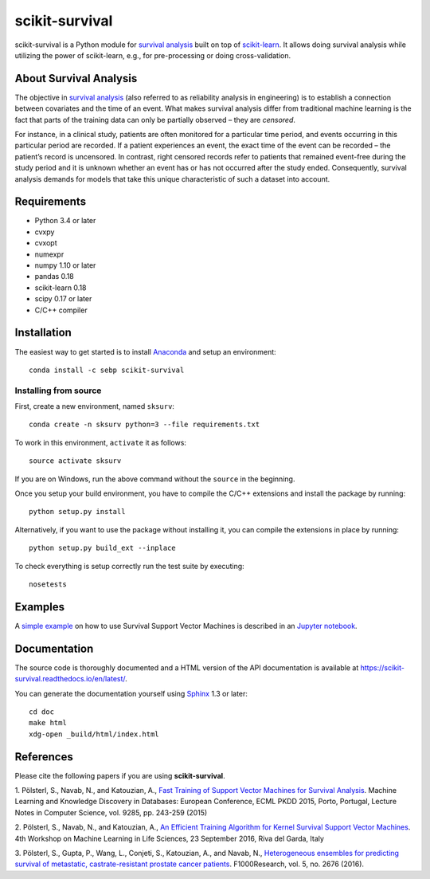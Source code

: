 ***************
scikit-survival
***************

.. image:: https://img.shields.io/badge/license-GPLv3-blue.svg
  :target: COPYING
  :alt: License

.. image:: https://travis-ci.org/sebp/scikit-survival.svg
  :target: https://travis-ci.org/sebp/scikit-survival
  :alt: Build Status

.. image:: https://codecov.io/gh/sebp/scikit-survival/branch/master/graph/badge.svg
  :target: https://codecov.io/gh/sebp/scikit-survival
  :alt: codecov

.. image:: https://api.codacy.com/project/badge/Grade/17242004cdf6422c9a1052bf1ec63104
   :target: https://www.codacy.com/app/sebp/scikit-survival?utm_source=github.com&utm_medium=referral&utm_content=sebp/scikit-survival&utm_campaign=badger
   :alt: Codacy Badge

.. image:: https://readthedocs.org/projects/scikit-survival/badge/?version=latest
  :target: https://scikit-survival.readthedocs.io/en/latest/
  :alt: readthedocs.org

scikit-survival is a Python module for `survival analysis`_
built on top of `scikit-learn <http://scikit-learn.org/>`_. It allows doing survival analysis
while utilizing the power of scikit-learn, e.g., for pre-processing or doing cross-validation.

=======================
About Survival Analysis
=======================

The objective in `survival analysis`_ (also referred to as reliability analysis in engineering)
is to establish a connection between covariates and the time of an event.
What makes survival analysis differ from traditional machine learning is the fact that
parts of the training data can only be partially observed – they are *censored*.

For instance, in a clinical study, patients are often monitored for a particular time period,
and events occurring in this particular period are recorded.
If a patient experiences an event, the exact time of the event can
be recorded – the patient’s record is uncensored. In contrast, right censored records
refer to patients that remained event-free during the study period and
it is unknown whether an event has or has not occurred after the study ended.
Consequently, survival analysis demands for models that take
this unique characteristic of such a dataset into account.

============
Requirements
============

- Python 3.4 or later
- cvxpy
- cvxopt
- numexpr
- numpy 1.10 or later
- pandas 0.18
- scikit-learn 0.18
- scipy 0.17 or later
- C/C++ compiler

============
Installation
============

The easiest way to get started is to install `Anaconda <https://store.continuum.io/cshop/anaconda/>`_
and setup an environment::

  conda install -c sebp scikit-survival

----------------------
Installing from source
----------------------

First, create a new environment, named ``sksurv``::

  conda create -n sksurv python=3 --file requirements.txt


To work in this environment, ``activate`` it as follows::

  source activate sksurv

If you are on Windows, run the above command without the ``source`` in the beginning.

Once you setup your build environment, you have to compile the C/C++
extensions and install the package by running::

  python setup.py install

Alternatively, if you want to use the package without installing it,
you can compile the extensions in place by running::

  python setup.py build_ext --inplace

To check everything is setup correctly run the test suite by executing::

  nosetests

========
Examples
========

A `simple example <https://nbviewer.jupyter.org/github/sebp/scikit-survival/blob/master/examples/survival-svm.ipynb>`_
on how to use Survival Support Vector Machines is described in an `Jupyter notebook <https://jupyter.org/>`_.

=============
Documentation
=============

The source code is thoroughly documented and a HTML version of the API documentation
is available at https://scikit-survival.readthedocs.io/en/latest/.

You can generate the documentation yourself using `Sphinx <http://sphinx-doc.org/>`_ 1.3 or later::

  cd doc
  make html
  xdg-open _build/html/index.html

==========
References
==========

Please cite the following papers if you are using **scikit-survival**.

1. Pölsterl, S., Navab, N., and Katouzian, A.,
`Fast Training of Support Vector Machines for Survival Analysis <http://link.springer.com/chapter/10.1007/978-3-319-23525-7_15>`_.
Machine Learning and Knowledge Discovery in Databases: European Conference,
ECML PKDD 2015, Porto, Portugal,
Lecture Notes in Computer Science, vol. 9285, pp. 243-259 (2015)

2. Pölsterl, S., Navab, N., and Katouzian, A.,
`An Efficient Training Algorithm for Kernel Survival Support Vector Machines <https://arxiv.org/abs/1611.07054>`_.
4th Workshop on Machine Learning in Life Sciences,
23 September 2016, Riva del Garda, Italy

3. Pölsterl, S., Gupta, P., Wang, L., Conjeti, S., Katouzian, A., and Navab, N.,
`Heterogeneous ensembles for predicting survival of metastatic, castrate-resistant prostate cancer patients <http://doi.org/10.12688/f1000research.8231.1>`_.
F1000Research, vol. 5, no. 2676 (2016).

.. _survival analysis: https://en.wikipedia.org/wiki/Survival_analysis
